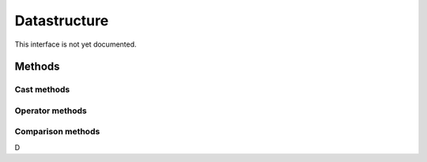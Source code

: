 =======
Datastructure
=======

.. warning::
This interface is not yet documented.


Methods
-------

Cast methods
************


Operator methods
****************



Comparison methods
******************


D
